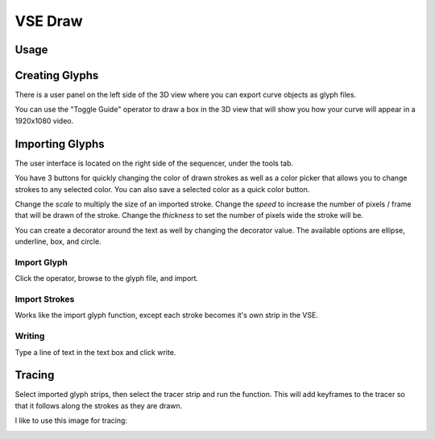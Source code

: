 ========
VSE Draw
========
.. image:: https://i.imgur.com/Pm9Lw8Q.gif

Usage
=====
Creating Glyphs
===============
.. image:: https://i.imgur.com/VWtzots.png

There is a user panel on the left side of the 3D view where you can
export curve objects as glyph files.

You can use the "Toggle Guide" operator to draw a box in the 3D view
that will show you how your curve will appear in a 1920x1080 video.

Importing Glyphs
================
.. image:: https://i.imgur.com/ZjfQ4ID.png

The user interface is located on the right side of the sequencer, under
the tools tab.

You have 3 buttons for quickly changing the color of drawn strokes as
well as a color picker that allows you to change strokes to any selected
color. You can also save a selected color as a quick color button.

Change the *scale* to multiply the size of an imported stroke. Change
the *speed* to increase the number of pixels / frame that will be drawn
of the stroke. Change the *thickness* to set the number of pixels wide
the stroke will be.

You can create a decorator around the text as well by changing the
decorator value. The available options are ellipse, underline, box, and
circle.

Import Glyph
------------
Click the operator, browse to the glyph file, and import.

Import Strokes
--------------
Works like the import glyph function, except each stroke becomes it's
own strip in the VSE.

Writing
-------
Type a line of text in the text box and click write.

.. image:: https://i.imgur.com/Jt7AymM.gif

Tracing
=======
Select imported glyph strips, then select the tracer strip and run the
function. This will add keyframes to the tracer so that it follows along
the strokes as they are drawn.

I like to use this image for tracing:

.. image:: https://i.imgur.com/nsOUC1c.png
